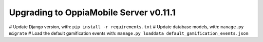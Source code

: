 Upgrading to OppiaMobile Server v0.11.1
===========================================

# Update Django version, with: ``pip install -r requirements.txt``
# Update database models, with: ``manage.py migrate``
# Load the default gamification events with: ``manage.py loaddata default_gamification_events.json``